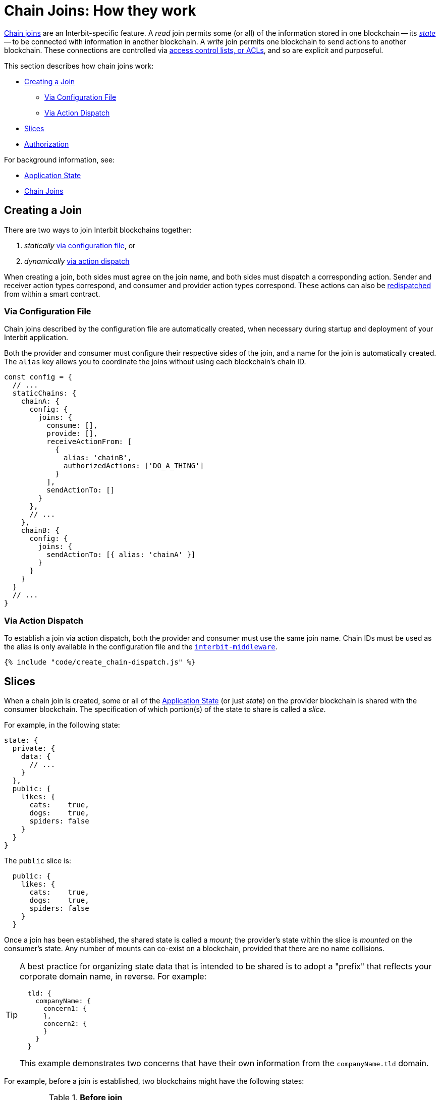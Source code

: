 = Chain Joins: How they work

link:/key-concepts/chain_joins.adoc[Chain joins] are an
Interbit-specific feature. A _read_ join permits some (or all) of the
information stored in one blockchain -- its
link:/key-concepts/state.adoc[_state_] -- to be connected with
information in another blockchain. A _write_ join permits one blockchain
to send actions to another blockchain. These connections are controlled
via link:permission_model.adoc[access control lists, or ACLs], and so
are explicit and purposeful.

This section describes how chain joins work:

* <<create>>
** <<via_configuration>>
** <<via_dispatch>>
* <<slices>>
* <<authorization>>

For background information, see:

* link:/key-concepts/state.adoc[Application State]
* link:/key-concepts/chain_joins.adoc[Chain Joins]


[[create]]
== Creating a Join

There are two ways to join Interbit blockchains together:

1. _statically_ <<via_configuration,via configuration
   file>>, or
2. _dynamically_ <<via_dispatch,via action dispatch>>

When creating a join, both sides must agree on the join name, and both
sides must dispatch a corresponding action. Sender and receiver action
types correspond, and consumer and provider action types correspond.
These actions can also be
link:/reference/interbit-covenant-utils/redispatch.md[redispatched] from
within a smart contract.


[[via_configuration]]
=== Via Configuration File

Chain joins described by the configuration file are automatically
created, when necessary during startup and deployment of your Interbit
application.

Both the provider and consumer must configure their respective sides of
the join, and a name for the join is automatically created. The `alias`
key allows you to coordinate the joins without using each blockchain's
chain ID.

[source,js]
----
const config = {
  // ...
  staticChains: {
    chainA: {
      config: {
        joins: {
          consume: [],
          provide: [],
          receiveActionFrom: [
            {
              alias: 'chainB',
              authorizedActions: ['DO_A_THING']
            }
          ],
          sendActionTo: []
        }
      },
      // ...
    },
    chainB: {
      config: {
        joins: {
          sendActionTo: [{ alias: 'chainA' }]
        }
      }
    }
  }
  // ...
}
----


[[via_dispatch]]
=== Via Action Dispatch

To establish a join via action dispatch, both the provider and consumer
must use the same join name. Chain IDs must be used as the alias is only
available in the configuration file and the
link:/reference/interbit-middleware/README.md[`interbit-middleware`].

[source,js]
----
{% include "code/create_chain-dispatch.js" %}
----


[[slices]]
== Slices

When a chain join is created, some or all of the
link:/key-concepts/state.adoc[Application State] (or just _state_) on
the provider blockchain is shared with the consumer blockchain. The
specification of which portion(s) of the state to share is called a
_slice_.

For example, in the following state:

[source,json]
----
state: {
  private: {
    data: {
      // ...
    }
  },
  public: {
    likes: {
      cats:    true,
      dogs:    true,
      spiders: false
    }
  }
}
----

The `public` slice is:

[source,json]
----
  public: {
    likes: {
      cats:    true,
      dogs:    true,
      spiders: false
    }
  }
----

Once a join has been established, the shared state is called a _mount_;
the provider's state within the slice is _mounted_ on the consumer's
state. Any number of mounts can co-exist on a blockchain, provided that
there are no name collisions.

[TIP]
=====
A best practice for organizing state data that is intended to be shared
is to adopt a "prefix" that reflects your corporate domain name, in
reverse. For example:

[source,json]
----
  tld: {
    companyName: {
      concern1: {
      },
      concern2: {
      }
    }
  }
----

This example demonstrates two concerns that have their own information
from the `companyName.tld` domain.
=====

For example, before a join is established, two blockchains might
have the following states:

.**Before join**
[cols="1a,1a", options="header"]
|===
| Chain A
| Chain B

|
[source,json]
----
state: {
  private: {
    data: {
      // ...
    }
  },
  public: {
    likes: {
      cats:    true,
      dogs:    true,
      spiders: false
    }
  }
}
----

|
[source,json]
----
state: {
  shopping: [
    "milk",
    "bread",
    // ...
  ]
}
----

|===

If a read join is established between the two blockchains using the
`public` slice, with Chain A as the provider and Chain B as the
consumer, those blockchains would then have the following states:

.**After join with slice**
[cols="1a,1a", options="header"]
|===
| Chain A
| Chain B

|
[source,json]
----
state: {
  private: {
    data: {
      // ...
    }
  },
  public: {
    likes: {
      cats:    true,
      dogs:    true,
      spiders: false
    }
  }
}
----

|
[source,json]
----
state: {
  shopping: [
    "milk",
    "bread",
    // ...
  ],
  public: {
    likes: {
      cats:    true,
      dogs:    true,
      spiders: false
    }
  }
}
----

|===

A slice is specified as an array of keys that are to be extracted from the
state. Each item in the array specifies a nested key within any previous
item. For example, a slice pointing to the `likes` key within `public`
is specified like this:

[source,js]
----
{% include "code/chain_joins-slice.js" %}
----


[[authorization]]
== Authorization

A read join is authorized on the provider blockchain with an
link:/reference/interbit-covenant-utils/startProvideState.md[`@@interbit/START_PROVIDE_STATE`]
action and on the receiver blockchain by an
link:/reference/interbit-covenant-utils/startConsumeState.md[`@@interbit/START_CONSUME_STATE`].
Once both actions have been recorded -- or _blocked_ -- to both
blockchains, the state is shared.

A write join is authorized on the sender blockchain with an
link:/reference/interbit-covenant-utils/authorizeSendActions.md[`@@interbit/AUTHORIZE_SEND_ACTIONS`]
action and on the receiver blockchain with an
link:/reference/interbit-covenant-utils/authorizeReceiveActions.md[`@@interbit/AUTHORIZE_RECEIVE_ACTIONS`]
action.

